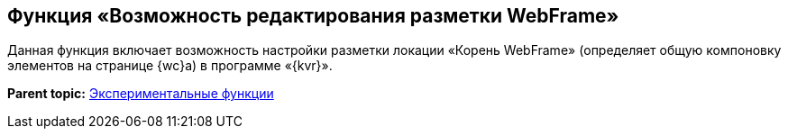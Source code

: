 
== Функция «Возможность редактирования разметки WebFrame»

Данная функция включает возможность настройки разметки локации «Корень WebFrame» (определяет общую компоновку элементов на странице {wc}а) в программе «{kvr}».

*Parent topic:* xref:EnableExperimentalFunction.adoc[Экспериментальные функции]
